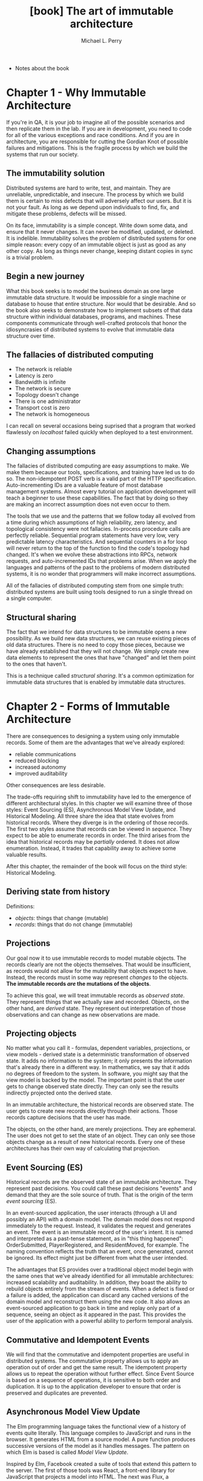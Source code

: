 #+TITLE: [book] The art of immutable architecture
#+AUTHOR: Michael L. Perry

+ Notes about the book

* Chapter 1 - Why Immutable Architecture
  If you're in QA,  it is your job to imagine all of  the possible scenarios and
  then replicate them  in the lab. If  you are in development, you  need to code
  for all  of the  various exceptions  and race  conditions. And  if you  are in
  architecture, you  are responsible  for cutting the  Gordian Knot  of possible
  failures and  mitigations. This is the  fragile process by which  we build the
  systems that run our society.

** The immutability solution
   Distributed  systems  are  hard  to  write,  test,  and  maintain.  They  are
   unreliable, unpredictable, and  insecure. The process by which  we build them
   is certain to  miss defects that will  adversely affect our users.  But it is
   not your  fault. As  long as  we depend  upon individuals  to find,  fix, and
   mitigate these problems, defects will be missed.

   On its  face, immutability  is a  simple concept. Write  down some  data, and
   ensure  that  it  never  changes.  It can  never  be  modified,  updated,  or
   deleted.  It is  indelible. Immutability  solves the  problem of  distributed
   systems for one simple  reason: every copy of an immutable  object is just as
   good  as any  other copy.  As long  as things  never change,  keeping distant
   copies in sync is a trivial problem.

** Begin a new journey
   What this book seeks  is to model the business domain  as one large immutable
   data structure.  It would be impossible  for a single machine  or database to
   house that  entire structure. Nor  would that be  desirable. And so  the book
   also seeks  to demonstrate how  to implement  subsets of that  data structure
   within  individual  databases,  programs,   and  machines.  These  components
   communicate through  well-crafted protocols that honor  the idiosyncrasies of
   distributed systems to evolve that immutable data structure over time.

** The fallacies of distributed computing
   + The network is reliable
   + Latency is zero
   + Bandwidth is infinite
   + The network is secure
   + Topology doesn't change
   + There is one administrator
   + Transport cost is zero
   + The network is homogeneous

   I can recall  on several occasions being suprised that  a program that worked
   flawlessly on /localhost/ failed quickly when deployed to a test environment.

** Changing assumptions
   The fallacies of distributed computing are  easy assumptions to make. We make
   them  because our  tools,  specifications, and  training have  led  us to  do
   so.   The  non-idempotent   POST  verb   is  a   valid  part   of  the   HTTP
   specification. Auto-incrementing IDs are a  valuable feature of most database
   management  systems. Almost  every tutorial  on application  development will
   teach a beginner  to use these capabilities.  The fact that by  doing so they
   are making an incorrect assumption does not even occur to them.

   The tools that we use and the  patterns that we follow today all evolved from
   a  time during  which  assumptions  of high  reliability,  zero latency,  and
   topological consistency  were not  fallacies. In-process procedure  calls are
   perfectly  reliable.  Sequential  program  statements  have  very  low,  very
   predictable latency  characteristics. And sequential  counters in a  for loop
   will never return to the top of  the function to find the code's topology had
   changed. It's when we evolve  these abstractions into RPCs, network requests,
   and auto-incremented IDs that problems arise. When we apply the languages and
   patterns of the past to the problems  of modern distributed systems, it is no
   wonder that programmers will make incorrect assumptions.

   All of  the fallacies of  distributed computing  stem from one  simple truth:
   distributed systems are built using tools  designed to run a single thread on
   a single computer.

** Structural sharing
   The fact  that we  intend for  data structures  to be  immutable opens  a new
   possibility. As we build new data structures, we can reuse existing pieces of
   old data structures. There  is no need to copy those  pieces, because we have
   already established  that they  will not  change. We  simply create  new data
   elements to represent the ones that have  "changed" and let them point to the
   ones that haven't.

   This is a  technique called /structural sharing/. It's  a common optimization
   for immutable data structures that is enabled by immutable data structures.

* Chapter 2 - Forms of Immutable Architecture
  There  are   consequences  to   designing  a   system  using   only  immutable
  records. Some of them are the advantages that we've already explored:

  + reliable communications
  + reduced blocking
  + increased autonomy
  + improved auditability

  Other consequences are less desirable.

  The trade-offs  requiring shift to immutability  have led to the  emergence of
  different architectural styles. In this chapter we will examine three of those
  styles: Event  Sourcing (ES), Asynchronous  Model View Update,  and Historical
  Modeling.   All  three share  the  idea  that  state evolves  from  historical
  records. Where they diverge is in the ordering of those records. The first two
  styles assume that records can be viewed in /sequence/. They expect to be able
  to enumerate records in order. The  third arises from the idea that historical
  records may be /partially/ ordered. It does not allow enumeration. Instead, it
  trades that capability away to achieve some valuable results.

  After this chapter, the  remainder of the book will focus  on the third style:
  Historical Modeling.

** Deriving state from history
   Definitions:

   + /objects/: things that change (mutable)
   + /records/: things that do not change (immutable)

** Projections
   Our  goal now  it to  use  immutable records  to model  mutable objects.  The
   records clearly are  not the objects themselves. That  would be insufficient,
   as  records  would not  allow  for  the  mutability  that objects  expect  to
   have.  Instead, the  records  must in  some way  represent  /changes/ to  the
   objects. *The immutable records /are/ the mutations of the objects*.

   To  achieve  this  goal,  we   will  treat  immutable  records  as  /observed
   state/. They represent things that we  actually saw and recorded. Objects, on
   the other  hand, are  /derived/ state. They  represent out  interpretation of
   those observations and can change as new observations are made.

** Projecting objects
   No matter what  you call it - formulas, dependent  variables, projections, or
   view models  - derived  state is a  deterministic transformation  of observed
   state. It adds no information to the system; it only presents the information
   that's already there in a different way.  In mathematics, we say that it adds
   no degrees of freedom to the system. In software, you might say that the view
   model is backed  by the model. The  important point is that the  user gets to
   change  observed state  directly. They  can only  see the  results indirectly
   projected onto the derived state.

   In an immutable architecture, the  historical records are observed state. The
   user gets to create new records directly through their actions. Those records
   capture decisions that the user has made.

   The  objects,   on  the  other   hand,  are  merely  projections.   They  are
   ephemeral. The user does not get to set the state of an object. They can only
   see those objects change as a result  of new historical records. Every one of
   these architectures has their own way of calculating that projection.

** Event Sourcing (ES)
   Historical records are the observed  state of an immutable architecture. They
   represent past  decisions. You could  call these past decisions  "events" and
   demand that they are the sole source of truth. That is the origin of the term
   /event sourcing/ (ES).

   In  an  event-sourced application,  the  user  interacts  (through a  UI  and
   possibly an  API) with  a domain  model.  The domain  model does  not respond
   immediately to the  request. Instead, it validates the  request and generates
   an event. The event is an immutable  record of the user's intent. It is named
   and  interpreted as  a past-tense  statement,  as in  "this thing  happened":
   OrderSubmitted, PlayerRegistered, and ResidentMoved,  for example. The naming
   convention  reflects the  truth  that  an event,  once  generated, cannot  be
   ignored. Its effect might just be different from what the user intended.

   The advantages  that ES provides over  a traditional object model  begin with
   the same ones that we've  already identified for all immutable architectures:
   increased scalability and  auditability. In addition, they  boast the ability
   to rebuild objects entirely from the stream of events. When a defect is fixed
   or a failure is added, the application can discard any cached versions of the
   domain  model and  reconstruct them  using the  new code.  It also  allows an
   event-sourced  application to  go back  in  time and  replay only  part of  a
   sequence, seeing an object as it appeared in the past. This provides the user
   of the application with a powerful ability to perform temporal analysis.

** Commutative and Idempotent Events
   We will  find that the  commutative and  idempotent properties are  useful in
   distributed systems. The commutative property allows us to apply an operation
   out of order  and get the same  result. The idempotent property  allows us to
   repeat the operation without further effect. Since Event Source is based on a
   sequence of operations, it is sensitive  to both order and duplication. It is
   up  to the  application  developer  to ensure  that  order  is preserved  and
   duplicates are prevented.

** Asynchronous Model View Update
   The Elm programming language takes the functional view of a history of events
   quite  literally.  This language  compiles  to  JavaScript  and runs  in  the
   browser. It  generates HTML  from a  source model.  A pure  function produces
   successive versions of the model as it handles messages. The pattern on which
   Elm is based is called /Model View Update/.

   Inspired by Elm,  Facebook created a suite of tools  that extend this pattern
   to the server.  The first of those  tools was React, a  front-end library for
   JavaScript  that  projects   a  model  into  HTML.  The  next   was  Flux,  a
   unidirectional data  flow application  design pattern.  This defined  the way
   that Facebook  designed web and mobile  apps. Redux was an  implementation of
   Flux  developed outside  of Facebook  by  Dan Abramov.  Dan was  subsequently
   brought into Facebook to continue work  on Redux, React, and the architecture
   in general. Finally, there is the  back-end architecture, only parts of which
   are currently open sourced, upon which Facebook develops their APIs.

   The Asynchronous  Model View Update architecture  optimistically interprets a
   series of actions. User actions  are validated on-device with the expectation
   that most  of them will succeed  on the server.  It is assumed that  no other
   actions will  intervene and that the  result of executing the  actions on the
   server will be the same as on  the client. When this optimistic assumption is
   found  to be  false, the  architecture simply  discards the  locally computed
   state and takes the server's version.

** Historical Modeling
   The immutable  architectures that  we just examined  both make  a distinction
   between immutable  historical records and  a mutable object model.  They also
   assume that historical  events occurred within a fully  ordered sequence. But
   neither  of these  assumptions  necessarily  follow from  the  idea of  using
   immutable  records  as the  source  of  truth. If  we  model  a system  as  a
   collection of related historical facts, we find that we can dispense with the
   mutable  object model  altogether and  that facts  don't necessarily  have to
   occur in a sequence.

   Let's begin  with a  slight change  in terminology.  Instead of  referring to
   historical records  as /events/ or /actions/,  let us call them  /facts/. The
   reason for  the name change  is that facts  obey a set  of rules that  do not
   necessarily apply  to events  in Event Sourcing,  or actions  in Asynchronous
   Model View Update. In particular, facts are partially ordered.

*** Partial Order
    The term "partial  order" comes from mathematics, and  is distinguished from
    the term "full order". Start with a  set of objects, be they numbers, words,
    science  papers,  data  structures,  what  have  you.  Define  a  comparison
    operation that  tells you wether  one object  comes before another.  We will
    typically use the  less than symbol (<) to represent  this operation. If for
    any pair of  objects in the set, we  can use < to put one  before the other,
    then the  set is fully  ordered. If we  can only do  that for /some/  of the
    pairs, then the set is partially ordered.

    Whether  we  are  talking about  a  total  order  or  a partial  order,  the
    comparison  operator   that  we  choose   must  have  a  couple   of  useful
    properties. First, it must be *transitive*:

#+begin_src latex
  a < b and b < c \Rightarrow a < c
#+end_src

    It must also be *non-reflexive*. That is to say that an object does no "come
    before" itself.

#+begin_src latex
  a \nless a
#+end_src

    Finally, the comparison operation must be unidirectional. That means that an
    object cannot come both before and after another one. More formally, this is
    written as follows:

#+begin_src latex
  a < b \Rightarrow b \nless a
#+end_src

*** Predecessors
    The way in which  Historical Modeling puts facts into a  partial order is to
    identify /predecessors/.  For each fact,  a historical model  makes explicit
    which other facts must have come before. These aren't simply the list of all
    other facts that have occurred earlier in  time: that would put facts into a
    sequence -  a total order.  Instead, predecessors  are facts that  must have
    happened before in order to make the current fact make sense.

    Predecessors are  not simply facts that  occurred earlier in time;  they are
    prerequisites: things that must have been true for this fact to make sense.

*** Successors
    It  is useful  to  talk  about the  opposite  direction  of the  predecessor
    relationship.   A    fact   that    refers   to    another   one    is   its
    /successor/. Successors help us to evolve our understanding of a system over
    time. We cannot change a historical fact, but we can create successors.

    The presence  of a successor does  not change the predecessor.  However, the
    successor changes our interpretation of the predecessor.

    It is important to recognize that  there is no mechanism within a historical
    model to  /prevent/ the creation  of additional successors. If  we carefully
    control /who/ can create successors, and  on what machine, then we can avoid
    this situation in any practical scenario.

    A fact  does not know  about its successors.  New successors are  added over
    time. To fully understand the state of  a fact, we must query the historical
    model to discover if new successors  have been created. Current state is not
    a projection  of historical  facts into  mutable objects;  it is  simply the
    collection of known successors.

*** Immutable graphs
    Like an event, a  historical fact is immutable. But unlike  an event, a fact
    refers  to   its  predecessors.   Taken  together,  these   properties  have
    interesting consequences.

    The  predecessors  to  which  a  fact refers  to  are  themselves  immutable
    facts. Those facts can in turn  have predecessors. This produces a structure
    known as a  /directed graph/. Each vertex  in this structure is  a fact, and
    each edge is a predecessor  relationship. This relationship has a direction:
    it points from the successor to the predecessor.

    Since  a fact  refers to  its predecessors,  and the  fact is  immutable, it
    follows  that a  predecessor  cannot  be added  to  an  existing fact.  That
    predecessor  relationship is  part  of  the fact,  and  the  fact cannot  be
    modified. And so while it is possible to add successors to a fact, it is not
    possible  to add  predecessors.  This is  in  keeping with  our  use of  the
    predecessor  relationship  to  define  what  comes  before  in  the  partial
    order. All predecessors must be known facts, recorded before the new one.

    From any given fact, we can trace  the graph along the predecessor paths. We
    will  select  a  subgraph  that  includes the  starting  fact,  all  of  its
    predecessors,  and  all  of  their predecessors  recursively.  This  process
    produces the /transitive closure/ of the starting fact.

    To build  the transitive  closure, we  started from  one immutable  fact and
    followed arrows  only in  a direction  that cannot  change. The  subgraph is
    therefore immutable. For any given  fact, the transitive closure will always
    be the same. Adding new successor to any  of the facts in the graph will not
    change it. Those successors would never get added to the transitive closure.

    Conversely, the transitive closure identifies the starting fact. There is no
    other fact for which the transitive  closure would produce this same set. In
    a historical  model, this is the  only way to  identify a fact. They  do not
    have globally unique identifiers (GUIDs) or sequence numbers outside of this
    structure.  The contents  of the  facts in  the transitive  closure are  all
    you've got to tell one fact apart from another.

*** Collaboration
    Machines within a distributed system can communicate by exchanging graphs of
    historical  facts. As  they do,  they must  be sure  to send  the transitive
    closure of each fact.  They have to know that the recipient  is aware of all
    of the predecessors at every step.

    When a machine records a new piece of information—a decision that a user has
    made or the  outcome of some business  process—it does so by  creating a new
    fact. It cannot  create that fact based  on predecessors of which  it is not
    yet aware. It  must either create those predecessors first,  or have learned
    about them from its peers.

    The  predecessor  relationship  between  facts  captures  the  communication
    structure between  machines. A successor from  one machine can be  seen as a
    response  to its  predecessor generated  on  another. When  you observe  the
    predecessor/successor relationship, you have  evidence that the two machines
    communicated  to  make that  happen.  Conversely,  when  two facts  are  not
    related, then  the two facts might  have been created concurrently.  This is
    the  partial   order  of  historical   facts  at  play   within  distributed
    systems.  The  ambiguity of  the  ordering  between unrelated  facts  leaves
    machines  less  constrained  and,  as  we  will  see,  better  able  to  act
    autonomously.

*** Acyclic Graphs
    :TODO:
